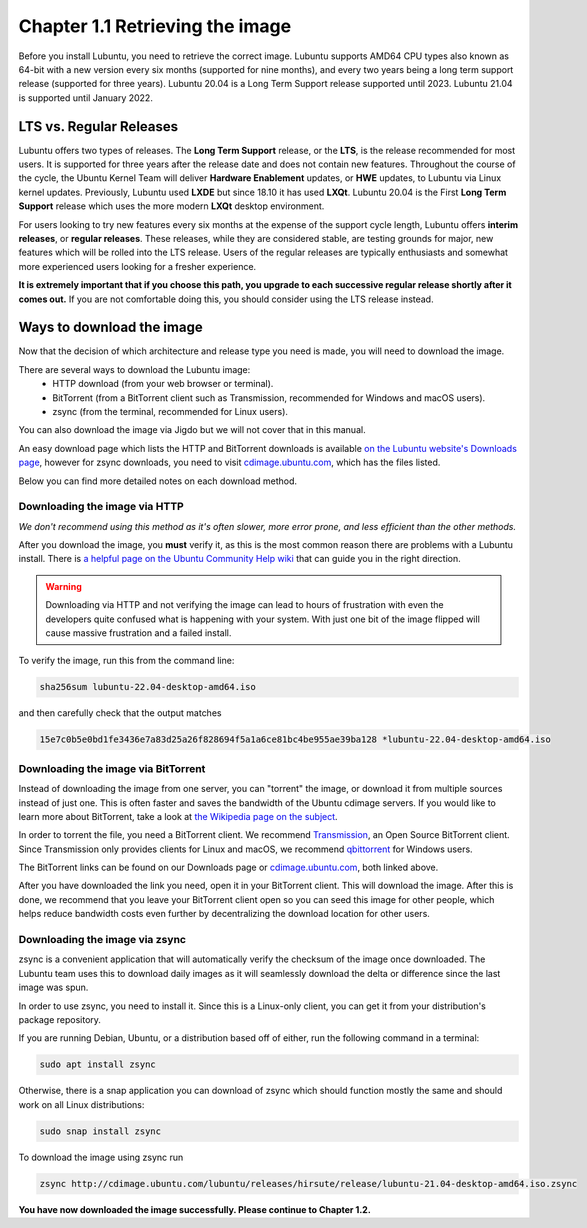 Chapter 1.1 Retrieving the image
=================================

Before you install Lubuntu, you need to retrieve the correct image. Lubuntu supports AMD64 CPU types also known as 64-bit with a new version every six months (supported for nine months), and every two years being a long term support release (supported for three years). Lubuntu 20.04 is a Long Term Support release supported until 2023. Lubuntu 21.04 is supported until January 2022.

LTS vs. Regular Releases
------------------------

Lubuntu offers two types of releases. The **Long Term Support** release, or the **LTS**, is the release recommended for most users. It is supported for three years after the release date and does not contain new features. Throughout the course of the cycle, the Ubuntu Kernel Team will deliver **Hardware Enablement** updates, or **HWE** updates, to Lubuntu via Linux kernel updates. Previously, Lubuntu used **LXDE** but since 18.10 it has used **LXQt**. Lubuntu 20.04 is the First **Long Term Support** release which uses the more modern **LXQt** desktop environment. 

For users looking to try new features every six months at the expense of the support cycle length, Lubuntu offers **interim releases**, or **regular releases**. These releases, while they are considered stable, are testing grounds for major, new features which will be rolled into the LTS release. Users of the regular releases are typically enthusiasts and somewhat more experienced users looking for a fresher experience.

**It is extremely important that if you choose this path, you upgrade to each successive regular release shortly after it comes out.** If you are not comfortable doing this, you should consider using the LTS release instead.

Ways to download the image
---------------------------
Now that the decision of which architecture and release type you need is made, you will need to download the image.

There are several ways to download the Lubuntu image:
 - HTTP download (from your web browser or terminal).
 - BitTorrent (from a BitTorrent client such as Transmission, recommended for Windows and macOS users).
 - zsync (from the terminal, recommended for Linux users).

You can also download the image via Jigdo but we will not cover that in this manual.

An easy download page which lists the HTTP and BitTorrent downloads is available `on the Lubuntu website's Downloads page <https://Lubuntu.me/downloads/>`_, however for zsync downloads, you need to visit `cdimage.ubuntu.com <http://cdimage.ubuntu.com/lubuntu/>`_, which has the files listed.

Below you can find more detailed notes on each download method.

Downloading the image via HTTP
~~~~~~~~~~~~~~~~~~~~~~~~~~~~~~
*We don't recommend using this method as it's often slower, more error prone, and less efficient than the other methods.*

After you download the image, you **must** verify it, as this is the most common reason there are problems with a Lubuntu install. There is `a helpful page on the Ubuntu Community Help wiki <https://ubuntu.com/tutorials/how-to-verify-ubuntu#1-overview>`_ that can guide you in the right direction.

.. warning:: Downloading via HTTP and not verifying the image can lead to hours of frustration with even the developers quite confused what is happening with your system. With just one bit of the image flipped  will cause massive frustration and a failed install. 

To verify the image, run this from the command line:

.. code:: 

 sha256sum lubuntu-22.04-desktop-amd64.iso

and then carefully check that the output matches 

.. code::

  15e7c0b5e0bd1fe3436e7a83d25a26f828694f5a1a6ce81bc4be955ae39ba128 *lubuntu-22.04-desktop-amd64.iso

Downloading the image via BitTorrent
~~~~~~~~~~~~~~~~~~~~~~~~~~~~~~~~~~~~
Instead of downloading the image from one server, you can "torrent" the image, or download it from multiple sources instead of just one. This is often faster and saves the bandwidth of the Ubuntu cdimage servers. If you would like to learn more about BitTorrent, take a look at `the Wikipedia page on the subject <https://en.wikipedia.org/wiki/BitTorrent>`_.

In order to torrent the file, you need a BitTorrent client. We recommend `Transmission <https://transmissionbt.com/>`_, an Open Source BitTorrent client. Since Transmission only provides clients for Linux and macOS, we recommend `qbittorrent <https://www.qbittorrent.org/download.php>`_ for Windows users.

The BitTorrent links can be found on our Downloads page or `cdimage.ubuntu.com`_, both linked above.

After you have downloaded the link you need, open it in your BitTorrent client. This will download the image. After this is done, we recommend that you leave your BitTorrent client open so you can seed this image for other people, which helps reduce bandwidth costs even further by decentralizing the download location for other users.


Downloading the image via zsync
~~~~~~~~~~~~~~~~~~~~~~~~~~~~~~~
zsync is a convenient application that will automatically verify the checksum of the image once downloaded. The Lubuntu team uses this to download daily images as it will seamlessly download the delta or difference since the last image was spun.

In order to use zsync, you need to install it. Since this is a Linux-only client, you can get it from your distribution's package repository.

If you are running Debian, Ubuntu, or a distribution based off of either, run the following command in a terminal:

.. code:: 

  sudo apt install zsync

Otherwise, there is a snap application you can download of zsync which should function mostly the same and should work on all Linux distributions:

.. code:: 

  sudo snap install zsync
  
To download the image using zsync run
 
.. code::

   zsync http://cdimage.ubuntu.com/lubuntu/releases/hirsute/release/lubuntu-21.04-desktop-amd64.iso.zsync

**You have now downloaded the image successfully. Please continue to Chapter 1.2.**
